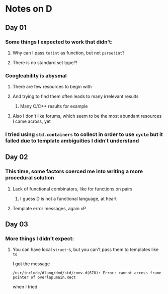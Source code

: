 * Notes on D
** Day 01
*** Some things I expected to work that didn't:
**** Why can I pass ~to!int~ as function, but not ~parse!int~?
**** There is no standard set type?!
*** Googleability is abysmal
**** There are few resources to begin with
**** And trying to find them often leads to many irrelevant results
***** Many C/C++ results for example
**** Also I don't like forums, which seem to be the most abundant resources I came across, yet
*** I tried using ~std.containers~ to collect in order to use ~cycle~ but it failed due to template ambiguities I didn't understand
** Day 02
*** This time, some factors coerced me into writing a more procedural solution
**** Lack of functional combinators, like for functions on pairs
***** I guess D is not a functional language, at heart
**** Template error messages, again xP
** Day 03
*** More things I didn't expect:
**** You can have local ~struct~-s, but you can't pass them to templates like ~to~
I got the message
#+begin_src
/usr/include/dlang/dmd/std/conv.d(678): Error: cannot access frame pointer of overlap.main.Rect
#+end_src
when I tried.
